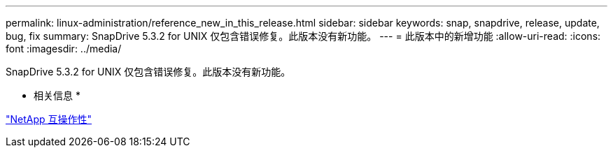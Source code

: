 ---
permalink: linux-administration/reference_new_in_this_release.html 
sidebar: sidebar 
keywords: snap, snapdrive, release, update, bug, fix 
summary: SnapDrive 5.3.2 for UNIX 仅包含错误修复。此版本没有新功能。 
---
= 此版本中的新增功能
:allow-uri-read: 
:icons: font
:imagesdir: ../media/


[role="lead"]
SnapDrive 5.3.2 for UNIX 仅包含错误修复。此版本没有新功能。

* 相关信息 *

https://mysupport.netapp.com/NOW/products/interoperability["NetApp 互操作性"]
